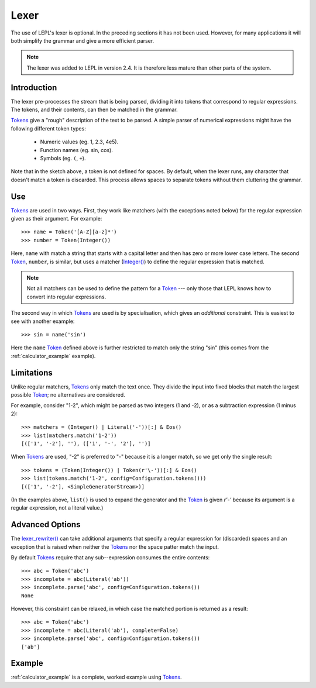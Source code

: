 
.. index:: lexer
.. _lexer:

Lexer
=====

The use of LEPL's lexer is optional.  In the preceding sections it has not
been used.  However, for many applications it will both simplify the grammar
and give a more efficient parser.

.. note::

   The lexer was added to LEPL in version 2.4.  It is therefore less mature
   than other parts of the system.


Introduction
------------

The lexer pre-processes the stream that is being parsed, dividing it into
tokens that correspond to regular expressions.  The tokens, and their
contents, can then be matched in the grammar.

`Tokens <api/redirect.html#lepl.lexer.matchers.Token>`_ give a "rough"
description of the text to be parsed.  A simple parser of numerical
expressions might have the following different token types:

  * Numeric values (eg. 1, 2.3, 4e5).

  * Function names (eg. sin, cos).

  * Symbols (eg. ``(``, ``+``).

Note that in the sketch above, a token is not defined for spaces.  By default,
when the lexer runs, any character that doesn't match a token is discarded.
This process allows spaces to separate tokens without them cluttering the
grammar.


.. index:: Token()

Use
---

`Tokens <api/redirect.html#lepl.lexer.matchers.Token>`_ are used in two ways.
First, they work like matchers (with the exceptions noted below) for the
regular expression given as their argument.  For example::

  >>> name = Token('[A-Z][a-z]*')
  >>> number = Token(Integer())

Here, ``name`` with match a string that starts with a capital letter and then
has zero or more lower case letters.  The second `Token
<api/redirect.html#lepl.lexer.matchers.Token>`_, ``number``, is similar, but
uses a matcher (`Integer() <api/redirect.html#lepl.matchers.Integer>`_) to
define the regular expression that is matched.

.. note::

  Not all matchers can be used to define the pattern for a `Token
  <api/redirect.html#lepl.lexer.matchers.Token>`_ --- only those that LEPL
  knows how to convert into regular expressions.

The second way in which `Tokens
<api/redirect.html#lepl.lexer.matchers.Token>`_ are used is by specialisation,
which gives an *additional* constraint.  This is easiest to see with another
example::

  >>> sin = name('sin')

Here the ``name`` `Token <api/redirect.html#lepl.lexer.matchers.Token>`_
defined above is further restricted to match only the string "sin" (this comes
from the :ref:`calculator_example` example).


Limitations
-----------

Unlike regular matchers, `Tokens
<api/redirect.html#lepl.lexer.matchers.Token>`_ only match the text once.
They divide the input into fixed blocks that match the largest possible `Token
<api/redirect.html#lepl.lexer.matchers.Token>`_; no alternatives are
considered.

For example, consider "1-2", which might be parsed as two integers (1 and -2),
or as a subtraction expression (1 minus 2)::

  >>> matchers = (Integer() | Literal('-'))[:] & Eos()
  >>> list(matchers.match('1-2'))
  [(['1', '-2'], ''), (['1', '-', '2'], '')]

When `Tokens <api/redirect.html#lepl.lexer.matchers.Token>`_ are used, "-2" is
preferred to "-" because it is a longer match, so we get only the single
result::

  >>> tokens = (Token(Integer()) | Token(r'\-'))[:] & Eos()
  >>> list(tokens.match('1-2', config=Configuration.tokens()))
  [(['1', '-2'], <SimpleGeneratorStream>)]

(In the examples above, ``list()`` is used to expand the generator and the
`Token <api/redirect.html#lepl.lexer.matchers.Token>`_ is given `r'\-'`
because its argument is a regular expression, not a literal value.)


.. index:: lexer_rewriter()

Advanced Options
----------------

The `lexer_rewriter()
<api/redirect.html#lepl.lexer.rewriters.lexer_rewriter>`_ can take additional
arguments that specify a regular expression for (discarded) spaces and an
exception that is raised when neither the `Tokens
<api/redirect.html#lepl.lexer.matchers.Token>`_ nor the space patter match the
input.

By default `Tokens <api/redirect.html#lepl.lexer.matchers.Token>`_ require
that any sub--expression consumes the entire contents::

  >>> abc = Token('abc')
  >>> incomplete = abc(Literal('ab'))
  >>> incomplete.parse('abc', config=Configuration.tokens())
  None

However, this constraint can be relaxed, in which case the matched portion is
returned as a result::

  >>> abc = Token('abc')
  >>> incomplete = abc(Literal('ab'), complete=False)
  >>> incomplete.parse('abc', config=Configuration.tokens())
  ['ab']


Example
-------

:ref:`calculator_example` is a complete, worked example using `Tokens
<api/redirect.html#lepl.lexer.matchers.Token>`_.
